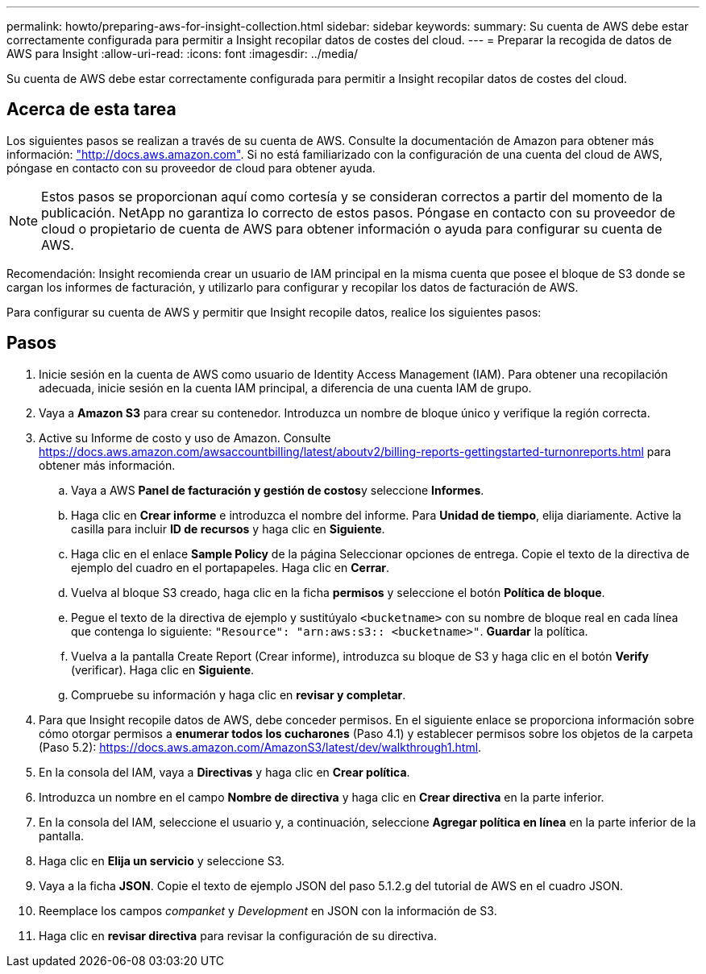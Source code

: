 ---
permalink: howto/preparing-aws-for-insight-collection.html 
sidebar: sidebar 
keywords:  
summary: Su cuenta de AWS debe estar correctamente configurada para permitir a Insight recopilar datos de costes del cloud. 
---
= Preparar la recogida de datos de AWS para Insight
:allow-uri-read: 
:icons: font
:imagesdir: ../media/


[role="lead"]
Su cuenta de AWS debe estar correctamente configurada para permitir a Insight recopilar datos de costes del cloud.



== Acerca de esta tarea

Los siguientes pasos se realizan a través de su cuenta de AWS. Consulte la documentación de Amazon para obtener más información: https://docs.aws.amazon.com["http://docs.aws.amazon.com"]. Si no está familiarizado con la configuración de una cuenta del cloud de AWS, póngase en contacto con su proveedor de cloud para obtener ayuda.

[NOTE]
====
Estos pasos se proporcionan aquí como cortesía y se consideran correctos a partir del momento de la publicación. NetApp no garantiza lo correcto de estos pasos. Póngase en contacto con su proveedor de cloud o propietario de cuenta de AWS para obtener información o ayuda para configurar su cuenta de AWS.

====
Recomendación: Insight recomienda crear un usuario de IAM principal en la misma cuenta que posee el bloque de S3 donde se cargan los informes de facturación, y utilizarlo para configurar y recopilar los datos de facturación de AWS.

Para configurar su cuenta de AWS y permitir que Insight recopile datos, realice los siguientes pasos:



== Pasos

. Inicie sesión en la cuenta de AWS como usuario de Identity Access Management (IAM). Para obtener una recopilación adecuada, inicie sesión en la cuenta IAM principal, a diferencia de una cuenta IAM de grupo.
. Vaya a *Amazon S3* para crear su contenedor. Introduzca un nombre de bloque único y verifique la región correcta.
. Active su Informe de costo y uso de Amazon. Consulte https://docs.aws.amazon.com/awsaccountbilling/latest/aboutv2/billing-reports-gettingstarted-turnonreports.html[] para obtener más información.
+
.. Vaya a AWS **Panel de facturación y gestión de costos**y seleccione *Informes*.
.. Haga clic en *Crear informe* e introduzca el nombre del informe. Para *Unidad de tiempo*, elija diariamente. Active la casilla para incluir *ID de recursos* y haga clic en *Siguiente*.
.. Haga clic en el enlace *Sample Policy* de la página Seleccionar opciones de entrega. Copie el texto de la directiva de ejemplo del cuadro en el portapapeles. Haga clic en *Cerrar*.
.. Vuelva al bloque S3 creado, haga clic en la ficha *permisos* y seleccione el botón *Política de bloque*.
.. Pegue el texto de la directiva de ejemplo y sustitúyalo `<bucketname>` con su nombre de bloque real en cada línea que contenga lo siguiente: `"Resource": "arn:aws:s3:: <bucketname>"`. *Guardar* la política.
.. Vuelva a la pantalla Create Report (Crear informe), introduzca su bloque de S3 y haga clic en el botón *Verify* (verificar). Haga clic en *Siguiente*.
.. Compruebe su información y haga clic en *revisar y completar*.


. Para que Insight recopile datos de AWS, debe conceder permisos. En el siguiente enlace se proporciona información sobre cómo otorgar permisos a *enumerar todos los cucharones* (Paso 4.1) y establecer permisos sobre los objetos de la carpeta (Paso 5.2): https://docs.aws.amazon.com/AmazonS3/latest/dev/walkthrough1.html[].
. En la consola del IAM, vaya a *Directivas* y haga clic en *Crear política*.
. Introduzca un nombre en el campo *Nombre de directiva* y haga clic en *Crear directiva* en la parte inferior.
. En la consola del IAM, seleccione el usuario y, a continuación, seleccione *Agregar política en línea* en la parte inferior de la pantalla.
. Haga clic en *Elija un servicio* y seleccione S3.
. Vaya a la ficha *JSON*. Copie el texto de ejemplo JSON del paso 5.1.2.g del tutorial de AWS en el cuadro JSON.
. Reemplace los campos _companket_ y _Development_ en JSON con la información de S3.
. Haga clic en *revisar directiva* para revisar la configuración de su directiva.

